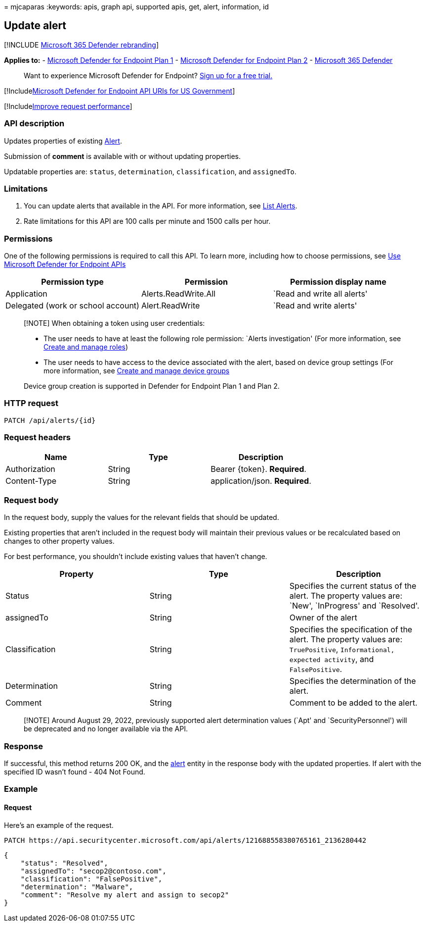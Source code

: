= 
mjcaparas
:keywords: apis, graph api, supported apis, get, alert, information, id

== Update alert

{empty}[!INCLUDE link:../../includes/microsoft-defender.md[Microsoft 365
Defender rebranding]]

*Applies to:* -
https://go.microsoft.com/fwlink/?linkid=2154037[Microsoft Defender for
Endpoint Plan 1] -
https://go.microsoft.com/fwlink/?linkid=2154037[Microsoft Defender for
Endpoint Plan 2] -
https://go.microsoft.com/fwlink/?linkid=2118804[Microsoft 365 Defender]

____
Want to experience Microsoft Defender for Endpoint?
https://signup.microsoft.com/create-account/signup?products=7f379fee-c4f9-4278-b0a1-e4c8c2fcdf7e&ru=https://aka.ms/MDEp2OpenTrial?ocid=docs-wdatp-exposedapis-abovefoldlink[Sign
up for a free trial.]
____

{empty}[!Includelink:../../includes/microsoft-defender-api-usgov.md[Microsoft
Defender for Endpoint API URIs for US Government]]

{empty}[!Includelink:../../includes/improve-request-performance.md[Improve
request performance]]

=== API description

Updates properties of existing link:alerts.md[Alert].

Submission of *comment* is available with or without updating
properties.

Updatable properties are: `status`, `determination`, `classification`,
and `assignedTo`.

=== Limitations

[arabic]
. You can update alerts that available in the API. For more information,
see link:get-alerts.md[List Alerts].
. Rate limitations for this API are 100 calls per minute and 1500 calls
per hour.

=== Permissions

One of the following permissions is required to call this API. To learn
more, including how to choose permissions, see link:apis-intro.md[Use
Microsoft Defender for Endpoint APIs]

[width="100%",cols="<34%,<33%,<33%",options="header",]
|===
|Permission type |Permission |Permission display name
|Application |Alerts.ReadWrite.All |`Read and write all alerts'

|Delegated (work or school account) |Alert.ReadWrite |`Read and write
alerts'
|===

____
[!NOTE] When obtaining a token using user credentials:

* The user needs to have at least the following role permission: `Alerts
investigation' (For more information, see link:user-roles.md[Create and
manage roles])
* The user needs to have access to the device associated with the alert,
based on device group settings (For more information, see
link:machine-groups.md[Create and manage device groups]

Device group creation is supported in Defender for Endpoint Plan 1 and
Plan 2.
____

=== HTTP request

[source,http]
----
PATCH /api/alerts/{id}
----

=== Request headers

[cols="<,<,<",options="header",]
|===
|Name |Type |Description
|Authorization |String |Bearer \{token}. *Required*.
|Content-Type |String |application/json. *Required*.
|===

=== Request body

In the request body, supply the values for the relevant fields that
should be updated.

Existing properties that aren’t included in the request body will
maintain their previous values or be recalculated based on changes to
other property values.

For best performance, you shouldn’t include existing values that haven’t
change.

[width="100%",cols="<34%,<33%,<33%",options="header",]
|===
|Property |Type |Description
|Status |String |Specifies the current status of the alert. The property
values are: `New', `InProgress' and `Resolved'.

|assignedTo |String |Owner of the alert

|Classification |String |Specifies the specification of the alert. The
property values are: `TruePositive`, `Informational, expected activity`,
and `FalsePositive`.

|Determination |String |Specifies the determination of the alert.

|Comment |String |Comment to be added to the alert.
|===

____
[!NOTE] Around August 29, 2022, previously supported alert determination
values (`Apt' and `SecurityPersonnel') will be deprecated and no longer
available via the API.
____

=== Response

If successful, this method returns 200 OK, and the link:alerts.md[alert]
entity in the response body with the updated properties. If alert with
the specified ID wasn’t found - 404 Not Found.

=== Example

==== Request

Here’s an example of the request.

[source,http]
----
PATCH https://api.securitycenter.microsoft.com/api/alerts/121688558380765161_2136280442
----

[source,json]
----
{
    "status": "Resolved",
    "assignedTo": "secop2@contoso.com",
    "classification": "FalsePositive",
    "determination": "Malware",
    "comment": "Resolve my alert and assign to secop2"
}
----

